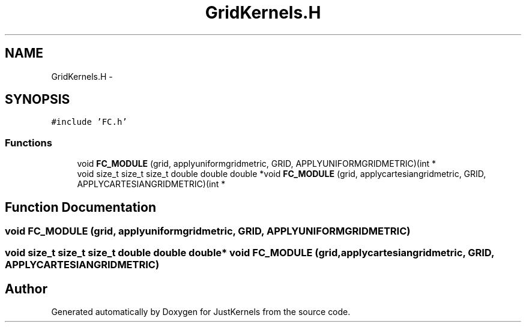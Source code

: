 .TH "GridKernels.H" 3 "Fri Apr 10 2020" "Version 1.0" "JustKernels" \" -*- nroff -*-
.ad l
.nh
.SH NAME
GridKernels.H \- 
.SH SYNOPSIS
.br
.PP
\fC#include 'FC\&.h'\fP
.br

.SS "Functions"

.in +1c
.ti -1c
.RI "void \fBFC_MODULE\fP (grid, applyuniformgridmetric, GRID, APPLYUNIFORMGRIDMETRIC)(int *"
.br
.ti -1c
.RI "void size_t size_t size_t double double double *void \fBFC_MODULE\fP (grid, applycartesiangridmetric, GRID, APPLYCARTESIANGRIDMETRIC)(int *"
.br
.in -1c
.SH "Function Documentation"
.PP 
.SS "void FC_MODULE (grid, applyuniformgridmetric, GRID, APPLYUNIFORMGRIDMETRIC)"

.SS "void size_t size_t size_t double double double* void FC_MODULE (grid, applycartesiangridmetric, GRID, APPLYCARTESIANGRIDMETRIC)"

.SH "Author"
.PP 
Generated automatically by Doxygen for JustKernels from the source code\&.
